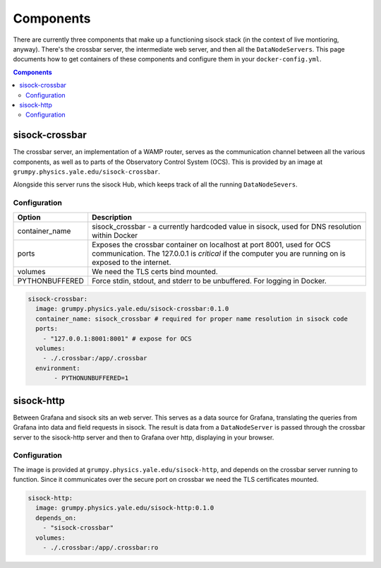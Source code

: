 Components
==========

There are currently three components that make up a functioning sisock stack
(in the context of live montioring, anyway). There's the crossbar server, the
intermediate web server, and then all the ``DataNodeServers``. This page
documents how to get containers of these components and configure them in your
``docker-config.yml``.

.. contents:: Components
    :local:

sisock-crossbar
---------------
The crossbar server, an implementation of a WAMP router, serves as the
communication channel between all the various components, as well as to parts
of the Observatory Control System (OCS). This is provided by an image at
``grumpy.physics.yale.edu/sisock-crossbar``.

Alongside this server runs the sisock Hub, which keeps track of all the running
``DataNodeSevers``.

Configuration
`````````````
.. table::
   :widths: auto

   ==============    ============
   Option            Description
   ==============    ============
   container_name    sisock_crossbar - a currently hardcoded value in sisock, used for DNS resolution within Docker
   ports             Exposes the crossbar container on localhost at port 8001,
                     used for OCS communication. The 127.0.0.1 is *critical* if
                     the computer you are running on is exposed to the internet.
   volumes           We need the TLS certs bind mounted.
   PYTHONBUFFERED    Force stdin, stdout, and stderr to be unbuffered. For logging in Docker.
   ==============    ============

.. code-block:: yaml

    sisock-crossbar:
      image: grumpy.physics.yale.edu/sisock-crossbar:0.1.0
      container_name: sisock_crossbar # required for proper name resolution in sisock code
      ports:
        - "127.0.0.1:8001:8001" # expose for OCS
      volumes:
        - ./.crossbar:/app/.crossbar
      environment:
           - PYTHONUNBUFFERED=1

sisock-http
-----------
Between Grafana and sisock sits an web server. This serves as a data source for
Grafana, translating the queries from Grafana into data and field requests in
sisock. The result is data from a ``DataNodeServer`` is passed through the
crossbar server to the sisock-http server and then to Grafana over http,
displaying in your browser.

Configuration
`````````````

The image is provided at ``grumpy.physics.yale.edu/sisock-http``, and depends
on the crossbar server running to function. Since it communicates over the
secure port on crossbar we need the TLS certificates mounted.

.. code-block:: yaml

    sisock-http:
      image: grumpy.physics.yale.edu/sisock-http:0.1.0
      depends_on:
        - "sisock-crossbar"
      volumes:
        - ./.crossbar:/app/.crossbar:ro
